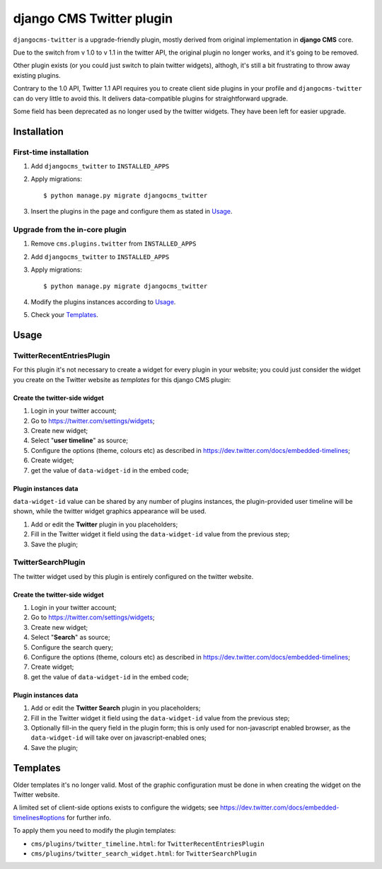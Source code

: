 django CMS Twitter plugin
=========================


.. image:: https://badge.fury.io/py/djangocms-twitter.png
    :target: http://badge.fury.io/py/djangocms-twitter

.. image:: https://pypip.in/d/djangocms-twitter/badge.png
        :target: https://crate.io/packages/djangocms-twitter?version=latest



``djangocms-twitter`` is a upgrade-friendly plugin, mostly derived from original
implementation in **django CMS** core.

Due to the switch from v 1.0 to v 1.1 in the twitter API, the original plugin no
longer works, and it's going to be removed.

Other plugin exists (or you could just switch to plain twitter widgets), althogh,
it's still a bit frustrating to throw away existing plugins.

Contrary to the 1.0 API, Twitter 1.1 API requires you to create client side
plugins in your profile and ``djangocms-twitter`` can do very little to avoid
this. It delivers data-compatible plugins for straightforward upgrade.

Some field has been deprecated as no longer used by the twitter widgets. They
have been left for easier upgrade.

Installation
------------

First-time installation
#######################

#. Add ``djangocms_twitter`` to ``INSTALLED_APPS``
#. Apply migrations::

    $ python manage.py migrate djangocms_twitter

#. Insert the plugins in the page and configure them as stated in Usage_.

Upgrade from the in-core plugin
###############################

#. Remove ``cms.plugins.twitter`` from ``INSTALLED_APPS``
#. Add ``djangocms_twitter`` to ``INSTALLED_APPS``
#. Apply migrations::

    $ python manage.py migrate djangocms_twitter

#. Modify the plugins instances according to Usage_.
#. Check your Templates_.

.. _Usage:

Usage
-----

TwitterRecentEntriesPlugin
##########################

For this plugin it's not necessary to create a widget for every plugin in your
website; you could just consider the widget you create on the Twitter website
as *templates* for this django CMS plugin:

##############################
Create the twitter-side widget
##############################

#. Login in your twitter account;
#. Go to https://twitter.com/settings/widgets;
#. Create new widget;
#. Select "**user timeline**" as source;
#. Configure the options (theme, colours etc) as described in https://dev.twitter.com/docs/embedded-timelines;
#. Create widget;
#. get the value of ``data-widget-id`` in the embed code;

#####################
Plugin instances data
#####################

``data-widget-id`` value can be shared by any number of plugins instances, the
plugin-provided user timeline will be shown, while the twitter widget graphics
appearance will be used.

#. Add or edit the **Twitter** plugin in you placeholders;
#. Fill in the Twitter widget it field using the ``data-widget-id`` value from
   the previous step;
#. Save the plugin;


TwitterSearchPlugin
###################

The twitter widget used by this plugin is entirely configured on the twitter
website.

##############################
Create the twitter-side widget
##############################

#. Login in your twitter account;
#. Go to https://twitter.com/settings/widgets;
#. Create new widget;
#. Select "**Search**" as source;
#. Configure the search query;
#. Configure the options (theme, colours etc) as described in https://dev.twitter.com/docs/embedded-timelines;
#. Create widget;
#. get the value of ``data-widget-id`` in the embed code;

#####################
Plugin instances data
#####################

#. Add or edit the **Twitter Search** plugin in you placeholders;
#. Fill in the Twitter widget it field using the ``data-widget-id`` value from
   the previous step;
#. Optionally fill-in the query field in the plugin form; this is only used for
   non-javascript enabled browser, as the ``data-widget-id`` will take over on
   javascript-enabled ones;
#. Save the plugin;


.. _Templates:

Templates
---------

Older templates it's no longer valid. Most of the graphic configuration must be
done in when creating the widget on the Twitter website.

A limited set of client-side options exists to configure the widgets; see
https://dev.twitter.com/docs/embedded-timelines#options for further info.

To apply them you need to modify the plugin templates:

- ``cms/plugins/twitter_timeline.html``: for ``TwitterRecentEntriesPlugin``
- ``cms/plugins/twitter_search_widget.html``: for ``TwitterSearchPlugin``
